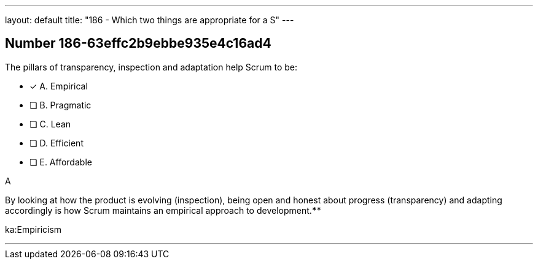 ---
layout: default 
title: "186 - Which two things are appropriate for a S"
---


[.question]
== Number 186-63effc2b9ebbe935e4c16ad4

****

[.query]
The pillars of transparency, inspection and adaptation help Scrum to be:

[.list]
* [*] A. Empirical
* [ ] B. Pragmatic
* [ ] C. Lean
* [ ] D. Efficient
* [ ] E. Affordable
****

[.answer]
A

[.explanation]
By looking at how the product is evolving (inspection), being open and honest about progress (transparency) and adapting accordingly is how Scrum maintains an empirical approach to development.****

[.ka]
ka:Empiricism

'''

